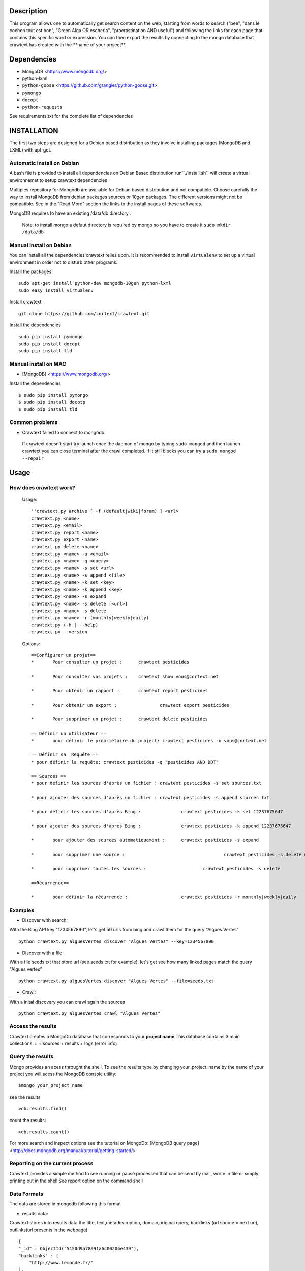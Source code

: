 Description
=======
This program allows one to automatically get search content on the web,
starting from words to search ("bee", "dans le cochon tout est bon", "Green Alga OR escheria", "procrastination AND useful") 
and following the links for each page that contains this specific word or expression. 
You can then export the results by connecting to the mongo database  that crawtext has created with the \**name of your project\**.
 
Dependencies
============
- MongoDB <https://www.mongodb.org/>
- python-lxml 
- ``python-goose`` <https://github.com/grangier/python-goose.git>
- ``pymongo``
- ``docopt``
- ``python-requests``

See requirements.txt for the complete list of dependencies

INSTALLATION
=======
The first two steps are designed for a Debian based distribution as they involve installing packages (MongoDB and LXML) with apt-get. 

Automatic install on Debian
--------------------
A bash file is provided to install all dependencies on Debian Based distribution  run``./install.sh`` will create a virtual environnemet to setup crawtext dependencies

Multiples repository for Mongodb are available for Debian based distribution and not compatible. Choose carefully the way to install MongoDB from debian packages sources or 10gen packages. The different versions  might not be compatible. 
See in the "Read More" section the links to the install pages of these softwares.

MongoDB requires to have an existing /data/db directory .

 | Note: to install mongo a defaut directory is required by mongo so you have to create it ``sudo mkdir /data/db``

 
Manual install on Debian
------------------

You can install all the dependencies crawtext relies upon. 
It is recommended to install ``virtualenv`` to set up a virtual environment in order not to disturb other programs. 

Install the packages
::
    sudo apt-get install python-dev mongodb-10gen python-lxml 
    sudo easy_install virtualenv

Install crawtext
::
    git clone https://github.com/cortext/crawtext.git

Install the dependencies    
::    
    sudo pip install pymongo
    sudo pip install docopt
    sudo pip install tld

Manual install on MAC
-----------------------------
+ [MongoDB] <https://www.mongodb.org/>

Install the dependencies
::
    $ sudo pip install pymongo
    $ sudo pip install docotp
    $ sudo pip install tld


Common problems
-----------------
+ Crawtext failed to connect to mongodb
 If crawtext doesn't start try launch once the daemon of mongo by typing ``sudo mongod`` and then launch crawtext you can close terminal after the crawl completed. If it still blocks you can try a ``sudo mongod --repair``



Usage
=====
How does crawtext work?
-----------------------------

	Usage:
	::    
    
		''crawtext.py archive [ -f (default|wiki|forum) ] <url>
		crawtext.py <name>
		crawtext.py <email>
		crawtext.py report <name>
		crawtext.py export <name>
		crawtext.py delete <name>
		crawtext.py <name> -u <email>
		crawtext.py <name> -q <query>
		crawtext.py <name> -s set <url>
		crawtext.py <name> -s append <file>
		crawtext.py <name> -k set <key>
		crawtext.py <name> -k append <key>
		crawtext.py <name> -s expand
		crawtext.py <name> -s delete [<url>]
		crawtext.py <name> -s delete					
		crawtext.py <name> -r (monthly|weekly|daily)
		crawtext.py (-h | --help)
		crawtext.py --version
		
	Options:
	::    
    
		==Configurer un projet==
		*	Pour consulter un projet : 	crawtext pesticides
		
		*	Pour consulter vos projets :	crawtext show vous@cortext.net
		
		*	Pour obtenir un rapport : 	crawtext report pesticides
		
		*	Pour obtenir un export : 		crawtext export pesticides
		
		*	Pour supprimer un projet : 	crawtext delete pesticides
		
		== Définir un utilisateur ==
		*	pour définir le propriétaire du project: crawtext pesticides -u vous@cortext.net
		
		== Définir sa  Requête ==
		* pour définir la requête: crawtext pesticides -q "pesticides AND DDT"
		
		== Sources ==
		* pour définir les sources d'après un fichier :	crawtext pesticides -s set sources.txt	
		
		* pour ajouter des sources d'après un fichier :	crawtext pesticides -s append sources.txt
		
		* pour définir les sources d'après Bing :		crawtext pesticides -k set 12237675647
		
		* pour ajouter des sources d'après Bing :		crawtext pesticides -k append 12237675647
		
		* 	pour ajouter des sources automatiquement :	crawtext pesticides -s expand
		
		* 	pour supprimer une source :					crawtext pesticides -s delete www.latribune.fr
		
		* 	pour supprimer toutes les sources :			crawtext pesticides -s delete
		
		==Récurrence==
		
		*	pour définir la récurrence :                	crawtext pesticides -r monthly|weekly|daily

Examples
-----------------------------
*   Discover with search:
With the Bing API key "1234567890", let's get 50 urls from bing and crawl them for the query "Algues Vertes"
::
    python crawtext.py alguesVertes discover "Algues Vertes" --key=1234567890

*   Discover with a file:
With a file seeds.txt that store url (see seeds.txt for example), let's get see how many linked pages match the query "Algues vertes"
::
    python crawtext.py alguesVertes discover "Algues Vertes" --file=seeds.txt

*   Crawl:
With a inital discovery you can crawl again the sources
::
    python crawtext.py alguesVertes crawl "Algues Vertes"

Access the results
-----------------------------
Crawtext creates a MongoDb database that corresponds to your **project name**
This database contains 3 main collections:
::
+ sources 
+ results 
+ logs (error info)



Query the results
-----------------------------
Mongo provides an acess throught the shell. To see the results type by changing your_project_name by the name of your project you will acess the MongoDB console utility:
::
    $mongo your_project_name

see the results
::
    >db.results.find()
count the results:
::
    >db.results.count()

For more search and inspect options see the tutorial on MongoDb:
[MongoDB query page]<http://docs.mongodb.org/manual/tutorial/getting-started/>

Reporting on the current process
-----------------------------
Crawtext provides a simple method to see running or pause processed that can be send by mail, wrote in file or simply printing out in the shell
See report option on the command shell


Data Formats
-----------------------------
The data are stored in mongodb following this format

+ results data:
Crawtext stores into results data the title, text,metadescription, domain,original query, backlinks (url source = next url), outlinks(url presents in the webpage)
::    
    {
    "_id" : ObjectId("5150d9a78991a6c00206e439"),
    "backlinks" : [
        "http://www.lemonde.fr/"
    ],
    "date" : [
        ISODate("2014-04-18T09:52:07.189Z"),
        ISODate("2014-04-18T09:52:07.807Z")
    ],
    "domain" : "lemonde.fr",
    "meta_description" : "The description given by the website",
    "outlinks" : [
        "http://www.lemonde.fr/example1.html",
        "http://www.lemonde.fr/example2.html",
        "http://instagram.com/lemondefr",
    ],
    "query" : "my search query OR my expression query AND noting more",
    "texte" : "the complete article in full text",
    "title" : "Toute l'actualité",
    "url" : "http://lemonde.fr"
    }


+ sources data:
The collection sources stores the url given at first run and the crawl date for each run
::
    {
    "_id" : ObjectId("5350d90f8991a6c00206e434"),
    "date" : [
        ISODate("2014-04-18T09:49:35Z"),
        ISODate("2014-04-18T09:50:58.675Z"),
        ISODate("2014-04-18T09:52:07.183Z"),
        ISODate("2014-04-18T09:53:52.381Z")
    ],
    "query" : "news OR magazine",
    "mode" : "discovery",
    "url" : "http://lemonde.fr/"
    }


+ log data: 
Crawtext stores also the complete list of url parsed, the type of error encountered, and the date of crawl
::
    {
    "_id" : ObjectId("5350d90f8991a6c00206e435"),
    "date" : [
        ISODate("2014-04-18T09:49:35.040Z"),
        ISODate("2014-04-18T09:49:35.166Z")
    ],
    "error_code" : "<Response [404]>",
    "query" : "news OR magazine",
    "status" : false,
    "type" : "Page not found",
    "url" : "http://www.lemonde.fr/mag/"
    }


Export the results
-----------------------------
Crawtext provides a simple method to export results stored in database in JSON valid format (a proper JSON ARRAY) and compressed to be integrated into the Cortext manager available here <http://manager.cortext.net/>

Simply use crawtext.py export **/the collection name: sources or results or logs/*** . You can specify the filename format with --o option [By defaut it will hold EXPORT_ + the name of the project i.e. the **database name**] and will be stored in zip in the current directory

+ Export to JSON file:
Mongo provides a shell command to export the collection data into **json** : 
::
    $mongoexport -d yourprojectname -c results -o crawtext_results.json

+ Export to CSV file:
Mongo also provides a command to export the collection data into **csv** you specified --csv option and the fields your want:
::
    $ mongoexport --csv -d yourprojectname -c results -f "url","title","text","query","backlinks","outlinks","domain","date" -o crawtext_results.csv```


Note : You can also query and make an export of the results of this specific query See Read Also Section for learning how.
<http://docs.mongodb.org/manual/tutorial/getting-started/>

Read also
=========

+ MongoDB install page <http://www.mongodb.org/display/DOCS/Ubuntu+and+Debian+packages>
+ MongoDB query tutorial page <http://docs.mongodb.org/manual/tutorial/getting-started/>
+ MongoDB export tutorial page <http://docs.mongodb.org/v2.2/reference/mongoexport/>
+ LXML install page <http://lxml.de/installation.html>
